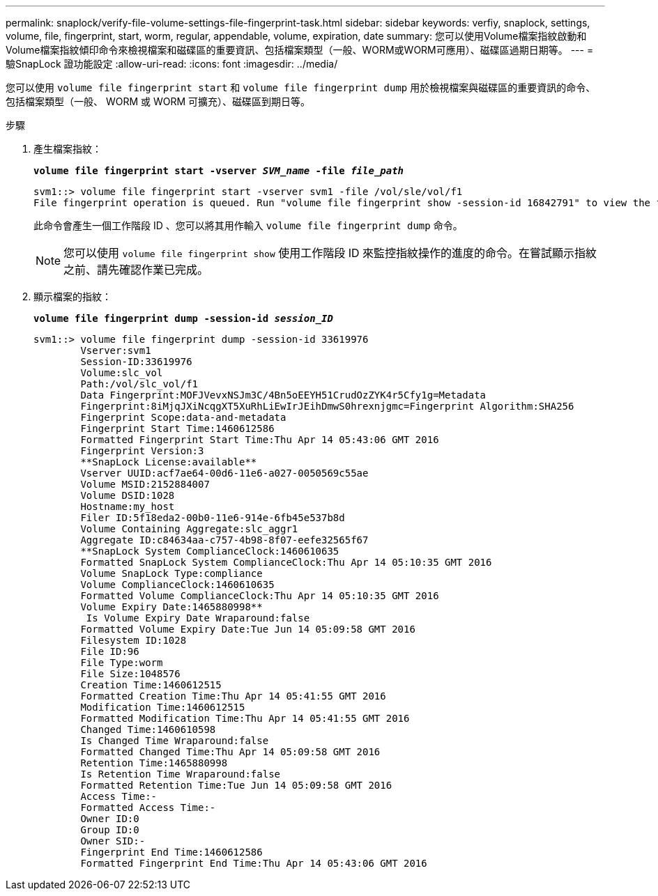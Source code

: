 ---
permalink: snaplock/verify-file-volume-settings-file-fingerprint-task.html 
sidebar: sidebar 
keywords: verfiy, snaplock, settings, volume, file, fingerprint, start, worm, regular, appendable, volume, expiration, date 
summary: 您可以使用Volume檔案指紋啟動和Volume檔案指紋傾印命令來檢視檔案和磁碟區的重要資訊、包括檔案類型（一般、WORM或WORM可應用）、磁碟區過期日期等。 
---
= 驗SnapLock 證功能設定
:allow-uri-read: 
:icons: font
:imagesdir: ../media/


[role="lead"]
您可以使用 `volume file fingerprint start` 和 `volume file fingerprint dump` 用於檢視檔案與磁碟區的重要資訊的命令、包括檔案類型（一般、 WORM 或 WORM 可擴充）、磁碟區到期日等。

.步驟
. 產生檔案指紋：
+
`*volume file fingerprint start -vserver _SVM_name_ -file _file_path_*`

+
[listing]
----
svm1::> volume file fingerprint start -vserver svm1 -file /vol/sle/vol/f1
File fingerprint operation is queued. Run "volume file fingerprint show -session-id 16842791" to view the fingerprint session status.
----
+
此命令會產生一個工作階段 ID 、您可以將其用作輸入 `volume file fingerprint dump` 命令。

+
[NOTE]
====
您可以使用 `volume file fingerprint show` 使用工作階段 ID 來監控指紋操作的進度的命令。在嘗試顯示指紋之前、請先確認作業已完成。

====
. 顯示檔案的指紋：
+
`*volume file fingerprint dump -session-id _session_ID_*`

+
[listing]
----
svm1::> volume file fingerprint dump -session-id 33619976
        Vserver:svm1
        Session-ID:33619976
        Volume:slc_vol
        Path:/vol/slc_vol/f1
        Data Fingerprint:MOFJVevxNSJm3C/4Bn5oEEYH51CrudOzZYK4r5Cfy1g=Metadata
        Fingerprint:8iMjqJXiNcqgXT5XuRhLiEwIrJEihDmwS0hrexnjgmc=Fingerprint Algorithm:SHA256
        Fingerprint Scope:data-and-metadata
        Fingerprint Start Time:1460612586
        Formatted Fingerprint Start Time:Thu Apr 14 05:43:06 GMT 2016
        Fingerprint Version:3
        **SnapLock License:available**
        Vserver UUID:acf7ae64-00d6-11e6-a027-0050569c55ae
        Volume MSID:2152884007
        Volume DSID:1028
        Hostname:my_host
        Filer ID:5f18eda2-00b0-11e6-914e-6fb45e537b8d
        Volume Containing Aggregate:slc_aggr1
        Aggregate ID:c84634aa-c757-4b98-8f07-eefe32565f67
        **SnapLock System ComplianceClock:1460610635
        Formatted SnapLock System ComplianceClock:Thu Apr 14 05:10:35 GMT 2016
        Volume SnapLock Type:compliance
        Volume ComplianceClock:1460610635
        Formatted Volume ComplianceClock:Thu Apr 14 05:10:35 GMT 2016
        Volume Expiry Date:1465880998**
         Is Volume Expiry Date Wraparound:false
        Formatted Volume Expiry Date:Tue Jun 14 05:09:58 GMT 2016
        Filesystem ID:1028
        File ID:96
        File Type:worm
        File Size:1048576
        Creation Time:1460612515
        Formatted Creation Time:Thu Apr 14 05:41:55 GMT 2016
        Modification Time:1460612515
        Formatted Modification Time:Thu Apr 14 05:41:55 GMT 2016
        Changed Time:1460610598
        Is Changed Time Wraparound:false
        Formatted Changed Time:Thu Apr 14 05:09:58 GMT 2016
        Retention Time:1465880998
        Is Retention Time Wraparound:false
        Formatted Retention Time:Tue Jun 14 05:09:58 GMT 2016
        Access Time:-
        Formatted Access Time:-
        Owner ID:0
        Group ID:0
        Owner SID:-
        Fingerprint End Time:1460612586
        Formatted Fingerprint End Time:Thu Apr 14 05:43:06 GMT 2016
----

